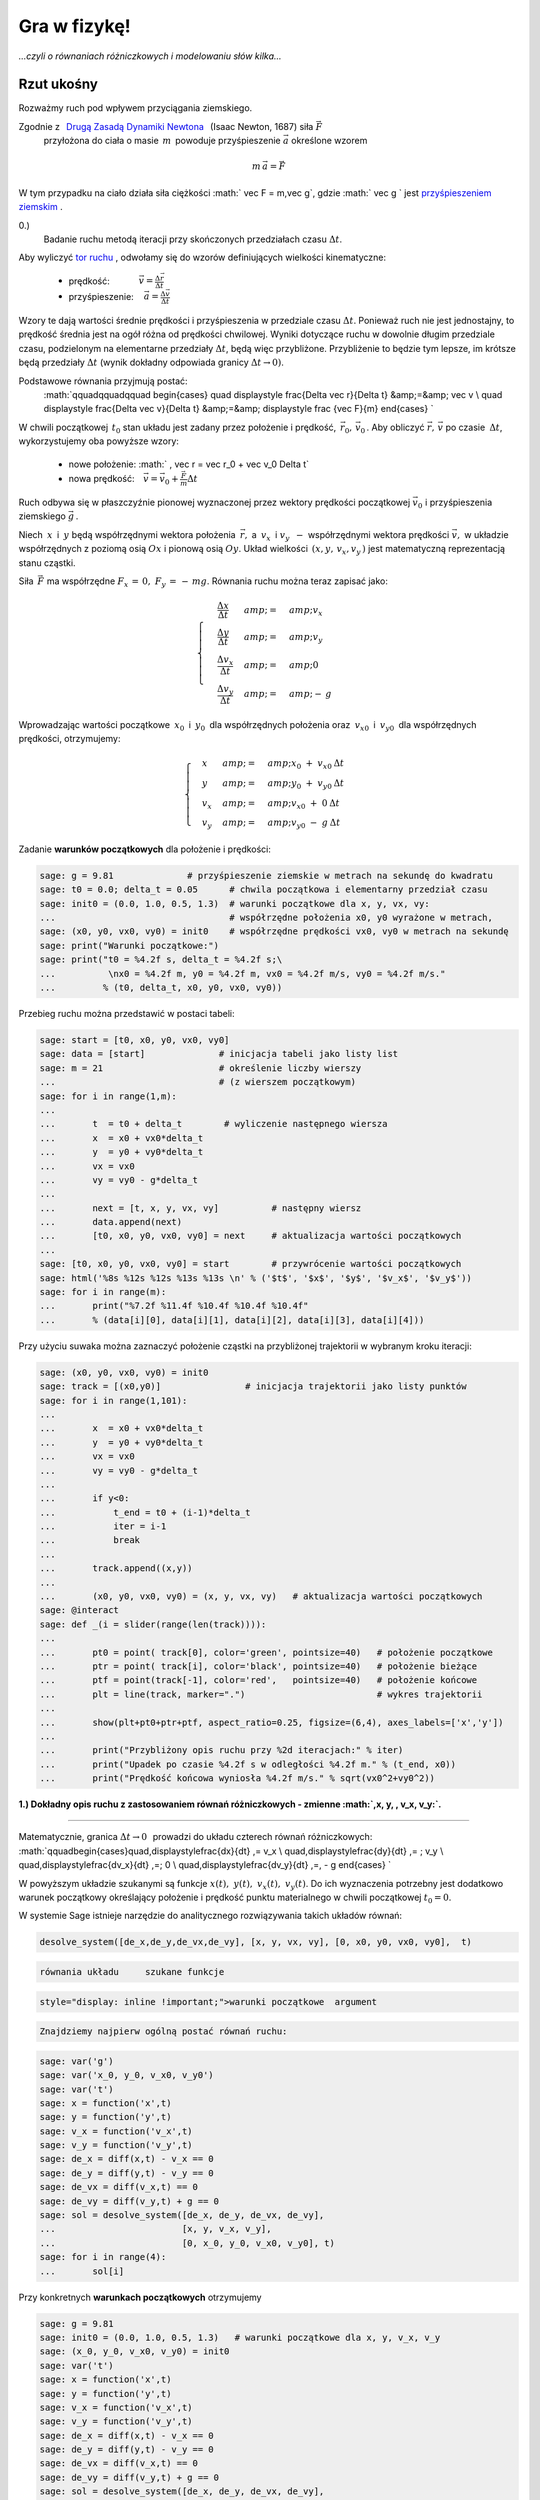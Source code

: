 .. -*- coding: utf-8 -*-


Gra w fizykę!
=============

*...czyli o równaniach różniczkowych i modelowaniu  słów kilka...*


.. image:: gra_w_fizyke_media/data/Screenshot%20from%202012-09-24%2009:07:49.png
    :align: center



Rzut ukośny
-----------




Rozważmy ruch pod wpływem przyciągania ziemskiego.


Zgodnie z :math:`\,`  `Drugą Zasadą Dynamiki Newtona <http://pl.wikipedia.org/wiki/Zasady_dynamiki_Newtona>`_  :math:`\,`  (Isaac Newton, 1687)  siła   :math:`\vec F`
  przyłożona do ciała o masie :math:`\,m\,` powoduje przyśpieszenie  :math:`\vec a`  określone wzorem



.. MATH::

     m\,\vec a  = \vec F


W tym przypadku na ciało działa siła ciężkości  :math:` \vec F = m\,\vec g`,   gdzie   :math:` \vec g `   jest     `przyśpieszeniem ziemskim <http://pl.wikipedia.org/wiki/Przy%C5%9Bpieszenie_ziemskie>`_ .





0.)
 Badanie ruchu metodą iteracji przy skończonych przedziałach czasu  :math:`\Delta t`.


Aby wyliczyć  `tor ruchu <http://pl.wikipedia.org/wiki/Tor_ruchu>`_ ,  odwołamy się do wzorów definiujących wielkości kinematyczne:



 - prędkość::math:`\qquad\quad\; \vec v = \displaystyle\frac{ \Delta \vec r}{\Delta t}`



 - przyśpieszenie::math:`\quad\, \vec a =  \displaystyle \frac{\Delta \vec v}{\Delta t}`


Wzory te dają wartości średnie prędkości i przyśpieszenia w przedziale czasu  :math:`\Delta t`.  Ponieważ ruch nie jest jednostajny,  to prędkość średnia jest na ogół różna od prędkości chwilowej.  Wyniki dotyczące ruchu w dowolnie długim przedziale czasu,  podzielonym na elementarne przedziały  :math:`\Delta t`,  będą więc przybliżone.  Przybliżenie to będzie tym lepsze,  im krótsze będą przedziały  :math:`\Delta t`  (wynik dokładny odpowiada granicy  :math:`\Delta t \to 0)`.


Podstawowe równania przyjmują postać:
  :math:`\qquad\qquad\qquad \begin{cases} \quad \displaystyle \frac{\Delta \vec r}{\Delta t} &amp;=&amp; \vec v \\ \quad \displaystyle \frac{\Delta \vec v}{\Delta t} &amp;=&amp; \displaystyle \frac {\vec F}{m} \end{cases} `


W chwili początkowej  :math:`\,t_0`  stan układu jest zadany przez położenie i prędkość,  :math:`\, \vec r_0,\,\vec v_0 \,`.   Aby obliczyć  :math:`\vec r,\,\vec v`   po czasie :math:`\: \Delta t`,  wykorzystujemy oba powyższe wzory:



 - nowe położenie: :math:`  \, \vec r  =  \vec r_0  +  \vec v_0  \Delta t`



 - nowa prędkość::math:`\quad \vec v  =  \vec v_0  +  \displaystyle \frac{\vec F}{m}   \Delta t`


Ruch odbywa się w płaszczyźnie pionowej wyznaczonej przez wektory prędkości początkowej :math:`\;\vec v_0\;` i przyśpieszenia ziemskiego :math:`\;\vec g\,`.


Niech :math:`\:x\:` i :math:`\:y\;` będą współrzędnymi wektora położenia :math:`\:\vec r,`  a :math:`\ \: v_x\:` i :math:`\;v_y\:\ - \ ` współrzędnymi wektora prędkości :math:`\;\vec v,\;` w układzie współrzędnych z poziomą osią :math:`Ox` i pionową osią :math:`Oy`. Układ wielkości  :math:`\,(x,y, \, v_x,v_y\,)`  jest matematyczną reprezentacją stanu cząstki.


Siła :math:`\,\vec F\;` ma współrzędne :math:`\;F_x\,=\,0,\ F_y\,=\,-\,mg`.  Równania ruchu można teraz zapisać jako:



.. MATH::

    \begin{cases}\quad\;\displaystyle\frac{\Delta x}{\Delta t}&amp;=&amp;v_x\\ \quad\;\displaystyle\frac{\Delta y}{\Delta t} &amp;=&amp; v_y \\
    \quad\;\displaystyle\frac{\Delta v_x}{\Delta t}&amp;=&amp; 0\\\quad\;\displaystyle\frac{\Delta v_y}{\Delta t} &amp;=&amp; -\:g\end{cases}





Wprowadzając wartości początkowe :math:`\:x_0\:` i :math:`\:y_0\:` dla współrzędnych położenia oraz :math:`\:v_{x0}\:` i :math:`\:v_{y0}\:` dla współrzędnych prędkości, otrzymujemy:



.. MATH::

    \begin{cases}\quad x &amp;=&amp;x_0 \ +\  v_{x0}\:\Delta t\\ \quad y &amp;=&amp;y_0\ +\ v_{y0}\:\Delta t\\ \quad v_x &amp;=&amp;v_{x0}\ +\ 0\:\Delta t\\ \quad v_y &amp;=&amp;v_{y0}\ -\  g\:\Delta t \end{cases}


Zadanie   **warunków początkowych**  dla położenie i prędkości:


.. code-block:: python

    sage: g = 9.81              # przyśpieszenie ziemskie w metrach na sekundę do kwadratu
    sage: t0 = 0.0; delta_t = 0.05      # chwila początkowa i elementarny przedział czasu
    sage: init0 = (0.0, 1.0, 0.5, 1.3)  # warunki początkowe dla x, y, vx, vy:
    ...                                 # współrzędne położenia x0, y0 wyrażone w metrach,
    sage: (x0, y0, vx0, vy0) = init0    # współrzędne prędkości vx0, vy0 w metrach na sekundę
    sage: print("Warunki początkowe:")     
    sage: print("t0 = %4.2f s, delta_t = %4.2f s;\
    ...          \nx0 = %4.2f m, y0 = %4.2f m, vx0 = %4.2f m/s, vy0 = %4.2f m/s."
    ...         % (t0, delta_t, x0, y0, vx0, vy0))


.. end of output

Przebieg ruchu można przedstawić w postaci tabeli:


.. code-block:: python

    sage: start = [t0, x0, y0, vx0, vy0]
    sage: data = [start]              # inicjacja tabeli jako listy list
    sage: m = 21                      # określenie liczby wierszy                                              
    ...                               # (z wierszem początkowym)
    sage: for i in range(1,m):                    
    ...       
    ...       t  = t0 + delta_t        # wyliczenie następnego wiersza
    ...       x  = x0 + vx0*delta_t 
    ...       y  = y0 + vy0*delta_t
    ...       vx = vx0
    ...       vy = vy0 - g*delta_t
    ...       
    ...       next = [t, x, y, vx, vy]          # następny wiersz
    ...       data.append(next)
    ...       [t0, x0, y0, vx0, vy0] = next     # aktualizacja wartości początkowych 
    ...                   
    sage: [t0, x0, y0, vx0, vy0] = start        # przywrócenie wartości początkowych
    sage: html('%8s %12s %12s %13s %13s \n' % ('$t$', '$x$', '$y$', '$v_x$', '$v_y$'))
    sage: for i in range(m):
    ...       print("%7.2f %11.4f %10.4f %10.4f %10.4f"
    ...       % (data[i][0], data[i][1], data[i][2], data[i][3], data[i][4]))


.. end of output

Przy użyciu suwaka można zaznaczyć położenie cząstki na przybliżonej trajektorii w wybranym kroku iteracji:


.. code-block:: python

    sage: (x0, y0, vx0, vy0) = init0                
    sage: track = [(x0,y0)]                # inicjacja trajektorii jako listy punktów
    sage: for i in range(1,101):
    ...       
    ...       x  = x0 + vx0*delta_t 
    ...       y  = y0 + vy0*delta_t 
    ...       vx = vx0 
    ...       vy = vy0 - g*delta_t
    ...       
    ...       if y<0:
    ...           t_end = t0 + (i-1)*delta_t
    ...           iter = i-1
    ...           break
    ...               
    ...       track.append((x,y))
    ...       
    ...       (x0, y0, vx0, vy0) = (x, y, vx, vy)   # aktualizacja wartości początkowych
    sage: @interact
    sage: def _(i = slider(range(len(track)))):
    ...       
    ...       pt0 = point( track[0], color='green', pointsize=40)   # położenie początkowe
    ...       ptr = point( track[i], color='black', pointsize=40)   # położenie bieżące  
    ...       ptf = point(track[-1], color='red',   pointsize=40)   # położenie końcowe
    ...       plt = line(track, marker=".")                         # wykres trajektorii 
    ...       
    ...       show(plt+pt0+ptr+ptf, aspect_ratio=0.25, figsize=(6,4), axes_labels=['x','y'])
    ...       
    ...       print("Przybliżony opis ruchu przy %2d iteracjach:" % iter)
    ...       print("Upadek po czasie %4.2f s w odległości %4.2f m." % (t_end, x0))
    ...       print("Prędkość końcowa wyniosła %4.2f m/s." % sqrt(vx0^2+vy0^2))


.. end of output

**1.)  Dokładny opis ruchu z zastosowaniem równań różniczkowych  -  zmienne  :math:`\,x, y, \, v_x, v_y\:`.**


****


Matematycznie,  granica :math:`\;\Delta t \to 0\,\:` prowadzi do układu czterech równań różniczkowych: :math:`\qquad\begin{cases}\quad\,\displaystyle\frac{dx}{dt} \ \,=\  v_x \\ \quad\,\displaystyle\frac{dy}{dt} \ \,= \ \ \; v_y \\ \quad\,\displaystyle\frac{dv_x}{dt} \ \,=\ \; 0 \\ \quad\,\displaystyle\frac{dv_y}{dt} \ \,=\, - g \end{cases} `





W powyższym  układzie szukanymi są funkcje :math:`\;x(t),\;y(t),\;v_x(t),\;v_y(t)`.  Do ich wyznaczenia potrzebny jest dodatkowo warunek początkowy określający położenie i prędkość punktu materialnego w chwili początkowej :math:`\;t_0=0`.


W systemie Sage istnieje narzędzie do analitycznego rozwiązywania takich układów równań:


.. code-block:: python

    desolve_system([de_x,de_y,de_vx,de_vy], [x, y, vx, vy], [0, x0, y0, vx0, vy0],  t)

.. code-block:: python

                       równania układu     szukane funkcje   
.. code-block:: python

    style="display: inline !important;">warunki początkowe  argument


.. code-block:: python

    Znajdziemy najpierw ogólną postać równań ruchu:

.. code-block:: python

    sage: var('g')
    sage: var('x_0, y_0, v_x0, v_y0')
    sage: var('t')
    sage: x = function('x',t)
    sage: y = function('y',t)
    sage: v_x = function('v_x',t)
    sage: v_y = function('v_y',t)
    sage: de_x = diff(x,t) - v_x == 0
    sage: de_y = diff(y,t) - v_y == 0
    sage: de_vx = diff(v_x,t) == 0
    sage: de_vy = diff(v_y,t) + g == 0
    sage: sol = desolve_system([de_x, de_y, de_vx, de_vy],
    ...                        [x, y, v_x, v_y],
    ...                        [0, x_0, y_0, v_x0, v_y0], t) 
    sage: for i in range(4):
    ...       sol[i]


.. end of output

Przy konkretnych   **warunkach początkowych**   otrzymujemy


.. code-block:: python

    sage: g = 9.81
    sage: init0 = (0.0, 1.0, 0.5, 1.3)   # warunki początkowe dla x, y, v_x, v_y
    sage: (x_0, y_0, v_x0, v_y0) = init0
    sage: var('t')
    sage: x = function('x',t)
    sage: y = function('y',t)
    sage: v_x = function('v_x',t)
    sage: v_y = function('v_y',t)
    sage: de_x = diff(x,t) - v_x == 0
    sage: de_y = diff(y,t) - v_y == 0
    sage: de_vx = diff(v_x,t) == 0
    sage: de_vy = diff(v_y,t) + g == 0
    sage: sol = desolve_system([de_x, de_y, de_vx, de_vy],
    ...                        [x, y, v_x, v_y],
    ...                        [0, x_0, y_0, v_x0, v_y0], t) 
    sage: for i in range(4):
    ...       sol[i]


.. end of output

Na podstawie dokładnego rozwiązania wyznaczamy teraz:



 -  maksymalną wysokość  :math:`h_{max}`  i  czas jej osiągnięcia  :math:`t_{max}`

 - zasięg rzutu  :math:`x_{end}`  i  czas upadku  :math:`t_{end}`

 - prędkość w momencie upadku  :math:`v_{end}\,.`


Czas osiągnięcia maksymalnej wysokości określa się  (przy :math:`v_{y0}>0`)  z warunku  :math:`v_y(t_{max})=0\,.`  Wtedy  :math:`h_{max}=y(t_{max})\,.`


Czas upadku wyznacza się z równania  :math:`\;y(t_{end})=0`,  przy czym spośród dwóch pierwiastków tego równania kwadratowego wybieramy większy.  Wtedy  :math:`x_{end}=x(t_{end})\,.`


.. code-block:: python

    sage: sol_x, sol_y = sol[0].rhs(), sol[1].rhs()     # zależności x, y od czasu         
    sage: sol_vx, sol_vy = sol[2].rhs(), sol[3].rhs()   # zależności v_x, v_y od czasu
    sage: if v_y0 > 0:
    ...       sol_max = solve(sol_vy==0,t)        
    ...       t_max = sol_max[0].rhs()     # czas osiągnięcia maksymalnej wysokości
    ...       h_max = sol_y(t=t_max)       # wartość maksymalnej wysokości
    sage: else:
    ...       t_max = 0.0                  # wyniki dla v_y0 < 0
    ...       h_max = y_0 
    sage: sol_end = solve(sol_y==0,t)
    sage: t_end = max(sol_end[i].rhs() for i in range(2))       # czas upadku
    sage: x_end = sol_x(t=t_end)                                # zasięg
    sage: v_end = sqrt(sol_vx(t=t_end)^2 + sol_vy(t=t_end)^2)   # prędkość przy upadku
    sage: print("Maksymalna wysokość %5.3f m w czasie %5.3f s."  % (h_max, t_max))
    sage: print("Upadek w odległości %5.3f m w czasie %5.3f s."  % (x_end, t_end))
    sage: print("Prędkość w momencie upadku wyniosła %5.3f m/s." %  v_end)


.. end of output

Dokładna trajektoria cząstki zostanie wyświetlona w formie animacji.  Przygotowanie animacji może potrwać dłuższą chwilę (ok. 20 s) \- czas wykonania będzie podany.


.. code-block:: python

    sage: %time
    sage: n = 50           # liczba klatek animacji
    sage: step = t_end/n   # odstęp czasu dla kolejnych klatek
    sage: P0 = point((sol_x(t=0),sol_y(t=0)), color='green', pointsize=25)
    sage: S = Graphics(); L = []
    sage: for t1 in srange(0.0, t_end, step):
    ...       S += parametric_plot((sol_x,sol_y), (t1,t1+step), color='red') 
    ...       P  = point((sol_x(t=t1+step),sol_y(t=t1+step)), color='black', pointsize=25)
    ...       L += [P0+S+P]
    sage: a = animate(L, xmin=0, xmax=1.5*x_end, ymin=0, ymax=1.1*h_max,
    ...                  aspect_ratio=0.25, figsize=(10,4), axes_labels=['x','y'])
    ...               
    sage: print(a); a.show(delay=10, iterations=1)


.. end of output

Można teraz porównać dokładną trajektorię cząstki z poprzednimi wynikami przybliżonymi przy różnych zadanych liczbach iteracji  n:


.. code-block:: python

    sage: var('t')
    sage: # Rekonstrukcja wykresu dokładnej trajektorii:
    sage: sol_x = v_x0*t + x_0; sol_y = -g*t^2/2 + v_y0*t + y_0
    sage: plt0 = parametric_plot((sol_x,sol_y), (0,t_end), color='red')
    sage: @interact
    sage: def _(n = slider(range(2,41),default=10)):
    ...       
    ...       (x0, y0, vx0, vy0) = init0
    ...       delta_t = t_end/n
    ...       
    ...       track = [(x0,y0)]                                                       
    ...       
    ...       for i in range(1,n+1):
    ...           
    ...           x = x0 + vx0*delta_t 
    ...           y = y0 + vy0*delta_t
    ...           vx = vx0
    ...           vy = vy0 - g*delta_t           
    ...                  
    ...           track.append((x,y))                
    ...           (x0, y0, vx0, vy0) = (x, y, vx, vy)
    ...       
    ...       plt1 = line(track,marker='.')   # wykres przybliżonej trajektorii
    ...       
    ...       show(plt0 + plt1, xmin=0, xmax=1.25*x_end, ymin=0, ymax=1.4*h_max,
    ...                       aspect_ratio=0.25, figsize=(10,6), axes_labels=['x','y'])


.. end of output




2.)  Dokładny opis ruchu z zastosowaniem równań różniczkowych  -  zmienne  :math:`\,x, y, \, v, \theta\:`.





Do określenia stanu cząstki użyjemy teraz wielkości :math:`\,x, y, v, \theta\:`:              :math:`(x,\,y,\,v_x,\,v_y) \quad \to \quad (x,\,y,\,v,\,\theta)\,,`


gdzie :math:`\,v\,` jest wartością prędkości, :math:`\,` a :math:`\;\theta\; - ` kątem nachylenia wektora :math:`\,\vec v\,` do poziomu:



.. MATH::

    \begin{cases} \ v_x \ =\ \,v\,\cos\theta \\ \ v_y \ =\ \,v\,\sin\theta \end{cases} \qquad \qquad \begin{cases} \ v\ =\ \sqrt{v_x^2+v_y^2} \\ \ \theta\ =\ \textrm{arctg}\, (v_y/v_x)\,. \end{cases}





Przyspieszenie :math:`\,\vec a\,` można rozłożyć na  `składową styczną i normalną <http://www.if.pw.edu.pl/~wosinska/am2/w1/segment6/main.htm>`_  do toru cząstki: :math:`\qquad a_{st}\ =\ \,\displaystyle\frac{dv}{dt}\,,\qquad a_n\ =\ \,\displaystyle\frac{v^2}{\varrho}\,`


(:math:`\,\varrho\,` jest promieniem krzywizny trajektorii w danym jej punkcie).





Niech :math:`\,s\,` oznacza długość drogi przebytej przez cząstkę od chwili :math:`\,t_0\,` do chwili :math:`\,t\,`.  Wtedy



.. MATH::

    ds \ =\ v\,dt\ =\ \varrho \, d\theta\,,

                            :math:`\qquad\qquad\qquad\qquad\qquad\qquad\qquad\qquad\qquad\quad\quad\ \displaystyle \frac{v}{\varrho}\ =\ \displaystyle\frac{d\theta}{dt}\,,\qquad` więc :math:`\qquad a_n\ =\ v\ \,\displaystyle\frac{d\theta}{dt}\,.`





Rozkład siły ciężkości :math:`\, \vec F = m\vec g \,` na składową styczną i normalną daje



.. MATH::

    F_{st} \ =\ - \ m g \sin\theta \,,\qquad F_n \ =\ -\ m g \cos\theta \, .





Druga zasada dynamiki zapisana w postaci    :math:`\qquad\qquad\qquad\qquad\qquad m\,a_{st}\ =\ F_{st}\,, \qquad m\,a_n\ =\ F_n`





prowadzi do układu równań różniczkowych  :math:`\qquad\qquad\qquad\qquad\qquad\qquad\begin{cases} \quad\, \displaystyle\frac{dx}{dt} \ \,=\  v\,\cos\theta \\ \quad\,\displaystyle\frac{dy}{dt} \ \,=\  v \sin\theta \\ \quad\, \displaystyle \frac{dv}{d t}\ \,=\ -\ g\ \sin\theta \\ \quad\, \displaystyle\frac{d\theta}{dt}\ \,=\  -\ \displaystyle\frac{g}{v} \ \cos\theta \, \end{cases} `





z warunkiem początkowym :math:`\,(x_0,\,y_0,\,v_0,\,\theta_0)\,,`     gdzie    :math:`\,v_0\;=\;\sqrt{v_{x0}^2+v_{y0}^2} \;,\quad \theta_0\;=\;\textrm{arctg}\ (v_{y0}/v_{x0})\,.`


Wyliczenie   **warunków początkowych**   dla  :math:`x, y, v, \theta\$  na podstawie warunków dla  `x,\,y,\,v_x,\,v_y$:


.. code-block:: python

    sage: init0 = (0.0, 1.0, 0.5, 1.3)   # warunki początkowe dla x, y, vx, vy
    sage: (x0, y0, vx0, vy0) = init0                       
    sage: v0 = sqrt(vx0^2+vy0^2)
    sage: theta0 = arctan2(vy0,vx0) 
    sage: init02 = (x0, y0, v0, theta0)   # warunki początkowe dla x, y, v, theta
    ...                                   # (kąt theta0 wyrażony w radianach)
    sage: print("Warunki początkowe:")
    sage: print("x0 = %4.2f m, y0 = %4.2f m,\
    ...          \nv0 = %4.2f m/s, theta0 = %6.4f (%2d stopni)."
    ...         % (x0, y0, v0, theta0, int(theta0*180/pi)))


.. end of output

W tym wypadku procedura desolve_system nie potrafi podać analitycznego rozwiązania układu równań różniczkowych,  ani w postaci ogólnej:


.. code-block:: python

    sage: var('g')
    sage: var ('x0, y0, v0, theta0')
    sage: var('t')
    sage: x = function('x',t)
    sage: y = function('y',t)
    sage: v = function('v',t)
    sage: theta = function('theta',t)
    sage: de_x = diff(x,t) - v*cos(theta) == 0
    sage: de_y = diff(y,t) - v*sin(theta) == 0
    sage: de_v = diff(v,t) + g*sin(theta)== 0
    sage: de_theta = diff(theta,t) + g*cos(theta)/v == 0
    sage: sol1 = desolve_system([de_x, de_y, de_v, de_theta], [x, y, v, theta], [0, x0, y0, v0, theta0], t)


.. end of output

... ani przy konkretnych warunkach początkowych:


.. code-block:: python

    sage: g = 9.81
    sage: (x0, y0, v0, theta0) = init02
    sage: var('t')
    sage: x = function('x',t)
    sage: y = function('y',t)
    sage: v = function('v',t)
    sage: theta = function('theta',t)
    sage: de_x = diff(x,t) - v*cos(theta) == 0
    sage: de_y = diff(y,t) - v*sin(theta) == 0
    sage: de_v = diff(v,t) + g*sin(theta)== 0
    sage: de_theta = diff(theta,t) + g*cos(theta)/v == 0
    sage: sol1 = desolve_system([de_x, de_y, de_v, de_theta], [x, y, v, theta], [0, x0, y0, v0, theta0], t)


.. end of output

W tej sytuacji rozważany układ równań różniczkowych można rozwiązać numerycznie przy użyciu procedury  desolve_odeint:


.. code-block:: python

    desolve_odeint([dx.rhs, dy.rhs, dv.rhs, dtheta.rhs], [x0, y0, v0, theta0], srange(0, t_end, dt), [x, y, v, theta])

.. code-block:: python

                     prawe strony równań różniczkowych    warunki początkowe             czasy        szukane funkcje

Korzystając z ogólnych zależności wyznaczonych w sekcji 1.)  wyliczamy ponownie czas upadku  :math:`t_{end}`,  a następnie rozwiązujemy numerycznie różniczkowe równania ruchu.


Wyniki w zakresie czasu od  :math:`t = 0`  do  :math:`t=t_{end}`  są przedstawione w postaci tabeli,  z możliwością regulacji gęstości wyświetlanych punktów.


.. code-block:: python

    sage: var('t')
    sage: g = 9.81    # Ponowne obliczenie czasu upadku:
    sage: sol_y = -g*t^2/2 + vy0*t + y0
    sage: sol_end = solve(sol_y==0,t)
    sage: t_end = max(sol_end[i].rhs() for i in range(2))
    sage: var('x, y, v, theta')
    sage: de_rhs = [v*cos(theta), v*sin(theta), -g*sin(theta), -g*cos(theta)/v]
    sage: step = 0.025; times = srange(0.0, t_end, step, include_endpoint=True) 
    sage: sol2 = desolve_odeint(de_rhs, init02, times, [x, y, v, theta])
    sage: # Tabelaryczne wyświetlenie rozwiązania:
    sage: q = 2   # punkty rozwiązania brane z odstępem q
    sage: html('%26s %10s %12s %12s %12s %22s \n'
    ...        % ('$\small\mathrm{numer:}$', '$t$',
    ...           '$x$', '$y$', '$v$', '$\small theta$'))
    sage: for i in range(0,len(sol2),q):
    ...       print("%6d. %12.4f %10.4f %10.4f %10.4f %10.4f"
    ...       % (i, i*step, sol2[i][0], sol2[i][1], sol2[i][2], sol2[i][3]))


.. end of output

Wyliczone numerycznie punkty  :math:`(x,y)`  układają się teraz ściśle na dokładnej trajektorii wyznaczonej wcześniej analitycznie:


.. code-block:: python

    sage: var('t')
    sage: # Rekonstrukcja wykresu dokładnej trajektorii:
    sage: sol_x = vx0*t + x0; sol_y = -g*t^2/2 + vy0*t + y0
    sage: plt0 = parametric_plot((sol_x,sol_y), (0,t_end), color='red')
    sage: # Punkty rozwiązania numerycznego:
    sage: pts2 = points(sol2[:,0:2], pointsize=10)
    sage: show(plt0 + pts2, ymax=1.2, aspect_ratio=0.25,
    ...        figsize=(8,6), axes_labels=['x','y'])


.. end of output

Efekt Magnusa
-------------

*W jaki sposób wirowanie piłki wpływa na jej trajektorię?*


Przypuśćmy, że kula, poruszająca się w pewnym ośrodku z prędkością  :math:`\vec v`,  wiruje z prędkością kątową  :math:`\vec \omega`:


.. image:: gra_w_fizyke_media/http://upload.wikimedia.org/wikipedia/commons/thumb/1/15/Magnus_effect.svg/220px-Magnus_effect.svg.png
    :align: center


Działa wtedy na nią dodatkowa   `siła Magnusa <http://farside.ph.utexas.edu/teaching/329/lectures/node43.html>`_    (Heinrich Magnus, 1852)  dana wzorem                                      

.. MATH::

    \vec F \, = \, S   (\vec{\omega}\times\vec{v}),


gdzie  :math:`S`  jest współczynnikiem o wymiarze masy.  Dla zwykłej piłki o masie  :math:`m`  można posłużyć się wzorem empirycznym  :math:`S=B\,m`,  gdzie  :math:`B=4.1 \cdot 10^{-4}`.


Jeżeli oś wirowania  (czyli kierunek wektora :math:`\vec \omega`)  jest prostopadła do płaszczyzny ruchu,  to siła Magnusa przyjmuje wartość maksymalną i dodaje się do składowej normalnej siły ciężkości.  Wtedy równanie  :math:`m a_n = \, F_n`  przyjmuje postać  

.. MATH::

     m \, v \; \frac{d\theta}{dt} \ = \; - \,mg \,\cos\theta \; + \; S \; \omega \,v, \qquad \textrm{skąd} \qquad \frac{d\theta}{dt}\;=\;\  -\ \displaystyle\frac{g}{v} \ \cos\theta \, + \, B \, \omega.

  Tutaj  :math:`\omega >0`  albo  :math:`\omega <0`  przy obrocie przeciwnym do ruchu wskazówek zegara  albo  zgodnym z ruchem wskazówek zegara,  odpowiednio  (patrząc od strony dodatniej półosi :math:`Oz`).


Zadajemy nowe   **wartości początkowe**   :math:`x_0`,  :math:`y_0`,  :math:`v_0`  i  :math:`\theta_0`.


Wybierając suwakiem szybkość wirowania piłki  (w obrotach na sekundę)  można obserwować wpływ siły Magnusa na trajektorię piłki:


.. code-block:: python

    sage: g = 9.81; B = 4.1e-4
    ...                                       # warunki początkowe dla x, y (w metrach),
    sage: init3 = (0.0, 2.5, 50, 0.1)         # dla v (w metrach na sekundę), 
    ...                                       # dla theta (w radianach)
    sage: (x0, y0, v0, theta0) = init3
    sage: print("Warunki początkowe:")
    sage: print("x0 = %3.1f m, y0 = %3.1f m, v0 = %4.1f m/s, theta0 = %6.4f (%2d stopni)."
    ...         % (x0, y0, v0, theta0, int(theta0*180/pi)))
    ...                                                      
    sage: var('x y v theta')
    ...                           
    sage: # Wykres trajektorii bez siły Magnusa:
    sage: de_rhs0 = [v*cos(theta),v*sin(theta),-g*sin(theta),-g*cos(theta)/v]
    sage: times30 = srange(0.0, 2.0, 0.025)
    sage: sol30 = desolve_odeint(de_rhs0, init3, times30, [x,y,v,theta])                     
    sage: plt30 = line(sol30[:,0:2],color='red',ymin=0.0)
    sage: @interact
    sage: def _(rot = slider(range(-35,36),default=0)):
    ...       omega = 2*pi*rot   # prędkość kątowa w radianach na sekundę
    ...       # Wykres trajektorii z siłą Magnusa:
    ...       de_rhs3 = [v*cos(theta),v*sin(theta),-g*sin(theta),-g*cos(theta)/v + B*omega]
    ...       times3 = srange(0.0, 2.5, 0.025)
    ...       sol3 = desolve_odeint(de_rhs3, init3, times3, [x,y,v,theta])                         
    ...       plt3 = line(sol3[:,0:2],color='blue',thickness=1.75,ymin=0.0)
    ...       
    ...       show(plt30 + plt3, figsize=(10,4), axes_labels=['x','y'])


.. end of output

Opór powietrza i siła nośna:   *fugoida.*
-----------------------------------------

*Jak daleko poleci papierowy samolocik?*


Przyjmujemy,  że   `siła oporu powietrza <http://pl.wikipedia.org/wiki/Op%C3%B3r_aerodynamiczny>`_   jest proporcjonalna do kwadratu prędkości:                      :math:`F_d\; =\; \tfrac12 \; c_d \; A  \rho \; v^2.`


Tutaj:      :math:`c_d\ - \ `bezwymiarowy współczynnik zależny od kształtu ciała i jego orientacji oraz od liczby Reynoldsa,


:math:`A\ -\ `powierzchnia rzutu ciała na płaszczyznę prostopadłą do wektora prędkości,


:math:`\;\rho\ -\ `gęstość powietrza.


Siła ta ma ten sam kierunek,  co wektor prędkości,  lecz przeciwny zwrot,  odejmuje się więc od składowej stycznej siły ciężkości.


Wobec tego                 :math:`a_{st}\ = \ \displaystyle \frac{dv}{dt} \  =  \ -\ g\,\sin\theta\; -\; C_x\; v^2, \qquad \textrm{gdzie}\qquad m\,C_x\; =\; \tfrac12 \, c_d\, A \, \rho.`


`Siła nośna <http://pl.wikipedia.org/wiki/Si%C5%82a_no%C5%9Bna>`_ ,  działająca na obiekt latający,  jest również proporcjonalna do kwadratu prędkości:     :math:`F_l\; =\; \tfrac12 \; c_l \; S  \rho \; v^2.`


Teraz:      :math:`c_l\ - \ `bezwymiarowy współczynnik siły nośnej,  zależny od kąta natarcia i kształtu obiektu,


:math:`\: S\ - \ `powierzchnia skrzydła.


Siła ta jest prostopadła do kierunku ruchu i dodaje się do składowej normalnej siły ciężkości.


A zatem                        :math:`a_n\ =\ v\ \,\displaystyle\frac{d\theta}{dt} \ = \ -\ g\,\cos\theta\; + \; C_z\;v^2,  \qquad \textrm{gdzie}\qquad m\,C_z\; =\; \tfrac12 \, c_l\, S \, \rho.`


Przy ustalonych nowych  **wartościach początkowych**   :math:`x_0`,  :math:`y_0`,  :math:`v_0`  i  :math:`\theta_0`  można wybierać suwakami różne wartości współczynników oporu  :math:`C_x`  i  siły nośnej  :math:`C_z`,  a następnie porównywać trajektorię idealną (w próżni - kolor czerwony) z trajektorią rzeczywistą (kolor niebieski).


.. code-block:: python

    sage: g = 9.81
    ...                                   # warunki początkowe dla x, y (w metrach),
    sage: init4 = (0.0, 10.0, 10, 0.27)   # dla v (w metrach na sekundę)
    ...                                   # i dla theta (w radianach)                                
    sage: (x0, y0, v0, theta0) = init4
    sage: print("Warunki początkowe:")
    sage: print("x0 = %3.1f m, y0 = %3.1f m, v0 = %4.1f m/s, theta0 = %6.4f (%2d stopni)."
    ...         % (x0, y0, v0, theta0, int(theta0*180/pi)))
    ...                                           
    sage: var('x y v theta')
    sage: # Wykres trajektorii w próżni:
    sage: de_rhs0 = [v*cos(theta),v*sin(theta),-g*sin(theta),-g*cos(theta)/v]
    sage: times40 = srange(0.0, 2.0, 0.025)
    sage: sol40 = desolve_odeint(de_rhs0, init4, times40, [x, y, v, theta])                      
    sage: plt40 = line(sol40[:,0:2],color='red')                                          
    sage: @interact
    sage: def _(Cx = slider(srange(0.0, 0.2, 0.01, include_endpoint=True), default=0.05),
    ...         Cz = slider(srange(0.0, 0.5, 0.05, include_endpoint=True), default=0.20)):
    ...       
    ...       # Wykres trajektorii z siłą oporu i siłą nośną:
    ...       de_rhs4 = [v*cos(theta), v*sin(theta), -g*sin(theta)-Cx*v^2, (-g*cos(theta)+Cz*v^2)/v]
    ...       times4 = srange(0.0, 30.0, 0.01)
    ...       sol4 = desolve_odeint(de_rhs4, init4, times4, [x, y, v, theta])                        
    ...       plt4 = line(sol4[:,0:2],color='blue',thickness=1.75)
    ...       
    ...       show(plt40 + plt4, xmax=80.0, ymin=0.0, figsize=(12,4), axes_labels=['x','y'])


.. end of output

W poniższym przykładzie wartości współczynników  :math:`C_x`  i  :math:`C_z`  oraz wartości początkowe  :math:`x_0`, :math:`y_0`  są ustalone.


Suwakami można dobierać wartości prędkości początkowej  :math:`v_0`  ( w metrach na sekundę)  i  początkowego kąta podniesienia  :math:`\theta_0`  (w stopniach).


Wyświetlane są trzy wykresy:



 - trajektoria w próżni  (kolor czerwony)

 - aktualna trajektoria rzeczywista  (kolor niebieski)

 - poprzednia trajektoria rzeczywista  (kolor szary).


Podane są również wartości aktualnego i poprzedniego zasięgu oraz maksymalny dotychczasowy zasięg.


.. code-block:: python

    sage: g = 9.81
    sage: Cx = 0.05; Cz = 0.2   # współczynnik oporu powietrza i współczynnik siły nośnej
    sage: x0 = 0.0; y0 = 10.0   # położenie początkowe w metrach
    sage: print("Współczynnik oporu powietrza Cx = %4.2f," % Cx)
    sage: print("współczynnik siły nośnej Cz = %4.2f." % Cz)
    sage: print("Wartości początkowe: x0 = %3.1f m, y0 = %3.1f m." % (x0, y0))
    sage: distances = []   # inicjacja listy zasięgów
    ...                                     
    sage: @interact
    sage: # Wybór prędkości początkowej w metrach na sekundę i kąta podniesienia w stopniach:
    sage: def _(v0 = slider(srange(1, 20, 1, include_endpoint=True), default=10),
    ...         theta0 = slider(srange(-90, 90, 1, include_endpoint=True), default=15)):
    ...       
    ...       var('x y v theta')
    ...       global distances, prev
    ...       
    ...       theta0 = theta0 * (pi/180)   # przeliczenie ze stopni na radiany
    ...       init5 = [x0,y0,v0,theta0]
    ...       
    ...       # Wykres trajektorii w próżni:
    ...       de_rhs0 = [v*cos(theta),v*sin(theta),-g*sin(theta),-g*cos(theta)/v]
    ...       times50 = srange(0.0, 10.0, 0.01)
    ...       sol50 = desolve_odeint(de_rhs0, init5, times50, [x,y,v,theta])                          
    ...       s50_plus = sol50[sol50[:,1]>=0.0]   # rozwiązania spełniające warunek y >= 0
    ...       p50 = line(s50_plus[:,0:2],color='red')
    ...       
    ...       # Wykres trajektorii rzeczywistej:
    ...       de_rhs5 = [v*cos(theta), v*sin(theta), -g*sin(theta)-Cx*v^2, (-g*cos(theta)+Cz*v^2)/v]
    ...       times5 = srange(0.0, 30.0, 0.01)
    ...       sol5 = desolve_odeint(de_rhs5, init5, times5, [x,y,v,theta])                          
    ...       s5_plus = sol5[sol5[:,1]>=0.0]   # rozwiązania spełniające warunek y >= 0
    ...       p5 = line(s5_plus[:,0:2],color='blue',thickness=1.75)
    ...       
    ...       # Obliczenie zasięgu:
    ...       s5_minus = sol5[sol5[:,1]<0.0]   # rozwiązania spełniające warunek y < 0
    ...       x1,y1 = s5_plus[-1][0:2]
    ...       x2,y2 = s5_minus[0][0:2]
    ...       dist = (x1*y2-y1*x2)/(y2-y1)
    ...       
    ...       # Wyświetlenie wyników:
    ...       if not distances:
    ...           show(p50 + p5, figsize=(12,4), xmax=80, axes_labels=['x','y'])
    ...           print("Zasięg: %4.1f m." % dist)
    ...       else:
    ...           show(p50 + p5 + prev, figsize=(12,4), xmax=80, axes_labels=['x','y'])
    ...           print("Aktualny zasięg     : %4.1f m." % dist)
    ...           print("Poprzedni zasięg    : %4.1f m." % distances[-1])
    ...           print("Dotychczasowy rekord: %4.1f m." % max(distances))
    ...       
    ...       distances.append(dist)
    ...       prev = line(s5_plus[:,0:2], color='gray')   # wykres trajektorii poprzedniej


.. end of output


Równania różniczkowe w chemii.  Przykład \- reakcja enzymatyczna.
-----------------------------------------------------------------

Enzymy są specyficznymi katalizatorami (w większości białkami),  przyśpieszającymi nawet miliony razy reakcje zachodzące w żywych komórkach. Niektóre z nich są wykorzystywane również w przemyśle spożywczym (napoje alkoholowe), farmaceutycznym (produkcja antybiotyków) i chemicznym (proszki do prania).


W reakcjach enzymatycznych substancje, występujące na początku procesu (substraty), są przekształcane w inne substancje (produkty), przy czym same enzymy nie są  zużywane. Kinetykę tych reakcji opisuje teoria  `Michaelisa\-Menten <http://en.wikipedia.org/wiki/Michaelis%E2%80%93Menten_kinetics>`_  (Leonor Michaelis, Maud Menten, 1913),  rozwinięta następnie przez  G.E. Briggsa  i  J.B.S Haldane'a  (
 1925).


Reakcja katalizowana przez enzym przebiega w dwóch etapach. Najpierw enzym  :math:`E`  wiąże się odwracalnie z substratem  :math:`S`,  tworząc kompleks  :math:`ES`.  Następnie kompleks  :math:`ES`  rozpada się na niezmieniony enzym  :math:`E`  i  produkt  :math:`P`.  Szybkość tych reakcji jest określona odpowiednio przez współczynniki  :math:`k_f,\,k_r`  i  :math:`k_\mathrm{cat}`:



.. MATH::    E + S \, \overset{k_f}{\underset{k_r}\Longleftrightarrow} \, ES \, \overset{k_\mathrm{cat}} {\Longrightarrow} \, E + P
----------------------------------------------------------------------------------------------------------------------------------------

Niech  :math:`[X]`,  gdzie  :math:`X=E,S,ES,P`,  oznacza stężenie odpowiedniego składnika.  Stosując prawo działania mas,  według którego szybkość reakcji jest proporcjonalna do iloczynu stężeń reagujących substancji, otrzymujemy układ czterech zwyczajnych równań różniczkowych,  określających szybkość zmian stężenia poszczególnych składników w czasie:



.. MATH::

    \begin{array}{cccccccc} d [S] / d t &amp; = &amp; - &amp; k_f [E] [S] &amp; + &amp; k_r [ES] &amp; \\ d [E] / d t &amp; = &amp; - &amp; k_f [E] [S] &amp; + &amp; k_r [ES] &amp; + &amp; k_\mathrm{cat} [ES] \\ d [ES] / d t &amp; = &amp; + &amp; k_f [E] [S] &amp; - &amp; k_r [ES] &amp; - &amp; k_\mathrm{cat} [ES] \\ d [P] / d t &amp; = &amp; &amp; &amp;&amp; &amp; + &amp; k_\mathrm{cat} [ES] \end{array}


Zauważmy,  że całkowite stężenie enzymu  (wolnego i związanego w kompleksie)  :math:`[E]_0 \ =\  [E] \ + \ [ES]`  nie zmienia się w czasie:


:math:` \, d [E]_0 / d t \  = \  d [E] / d t \, + \, d [ES] / d t \, \ = \  0 \,,`


co odzwierciedla rolę enzymu jako katalizatora.


Otrzymany układ równań różniczkowych można rozwiązać numerycznie metodą Runge\-Kutty 4. rzędu przy użyciu procedury  desolve_system_rk4:


.. code-block:: python

    desolve_system_rk4([ds.rhs, de.rhs, des.rhs, dp.rhs], [s, e, es, p], [t0, s0, e0, es0, p0],   t,    end_points,    step)

.. code-block:: python

                       prawe strony równań różniczkowych  szukane funkcje  warunki początkowe  argument zakres i krok czasu

Wyniki są wyświetlone w postaci tabelarycznej z możliwością redukcji zakresu czasu i gęstości punktów rozwiązań.


.. code-block:: python

    sage: var('s, e, es, p, t')
    sage: kf, kr, kcat = 0.3, 0.3, 1.1
    sage: de_rhs = [-kf*e*s+kr*es, -kf*e*s+(kr+kcat)*es, kf*e*s-(kr+kcat)*es, kcat*es]
    sage: ics = [0.0, 1.0, 1.0, 0.0, 0.0]   # warunki początkowe dla t, s, e, es, p
    sage: end_points = 15.0                 # czas końcowy
    sage: step = 0.1                        # krok czasu
    sage: sol = desolve_system_rk4(de_rhs, [s, e, es, p], ics, t, end_points, step)
    sage: # Tabelaryczne wyświetlenie rozwiązania:
    sage: fin = end_points/step    # ilość punktów rozwiązania (bez punktu początkowego)
    sage: p =  1                   # czas końcowy skrócony p-krotnie 
    sage: q = 10                   # punkty rozwiązania brane z odstępem q
    sage: html('%25s %11s %13s %12s %12s \n'
    ...        % ('$\small\mathrm{czas:}$', '$[S]$', '$[E]$', '$[ES]$', '$[P]$'))
    ...                                    
    sage: for i in range(0, fin/p+1, q):   
    ...       print("%7.2f %10.4f %10.4f %10.4f %10.4f"
    ...       % (sol[i][0],sol[i][1],sol[i][2],sol[i][3],sol[i][4]))


.. end of output

.. code-block:: python

    sage: S  = line([(i,j) for [i,j,k,l,m] in sol], color='green',thickness=1.75)
    sage: E  = line([(i,k) for [i,j,k,l,m] in sol], color='red')
    sage: ES = line([(i,l) for [i,j,k,l,m] in sol], color='magenta')
    sage: P  = line([(i,m) for [i,j,k,l,m] in sol], color='blue', thickness=2)
    sage: ls  = text("[S]", (15.0, 0.09), color='green',  fontsize=14)
    sage: le  = text("[E]", (15.0, 1.04), color='red',    fontsize=14)
    sage: les = text("[ES]",( 5.0, 0.13), color='magenta',fontsize=14)
    sage: lp  = text("[P]", (15.0, 0.90), color='blue',   fontsize=14)
    sage: th = text("czas",(7.5,-0.1), color='black', fontsize=14)
    sage: tv = text("koncentracja", (-1.5,0.6), rotation="vertical", color='black', fontsize=14)
    sage: show(S+E+ES+P+ls+le+les+lp+th+tv, xmax=16, ymax=1.1, figsize=(8,5))


.. end of output

